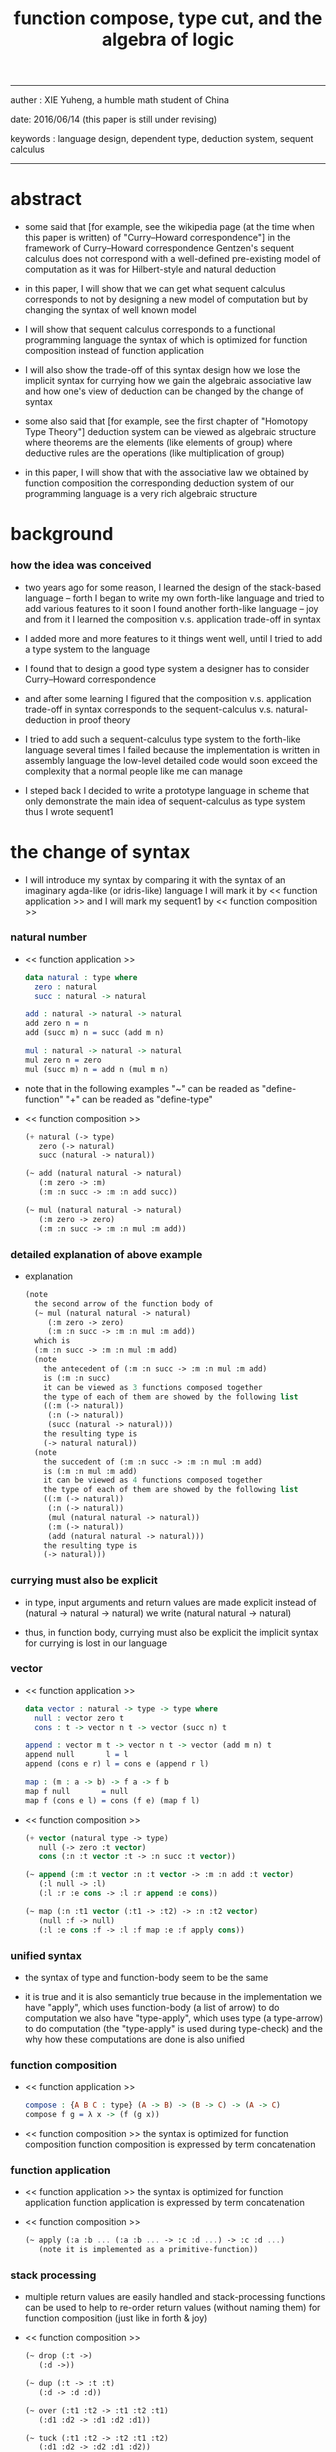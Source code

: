 #+HTML_HEAD: <link rel="stylesheet" href="../asset/css/page.css" type="text/css" media="screen" />
#+title: function compose, type cut, and the algebra of logic

------
@@html:
<p> auther : XIE Yuheng, a humble math student of China </p>
<p> date: 2016/06/14 (this paper is still under revising) </p>
<p> keywords :  language design, dependent type, deduction system, sequent calculus </p>
@@
------

* abstract

  - some said that [for example, see the wikipedia page
    (at the time when this paper is written) of "Curry–Howard correspondence"]
    in the framework of Curry–Howard correspondence
    Gentzen's sequent calculus does not correspond with
    a well-defined pre-existing model of computation
    as it was for Hilbert-style and natural deduction

  - in this paper, I will show that
    we can get what sequent calculus corresponds to
    not by designing a new model of computation
    but by changing the syntax of well known model

  - I will show that
    sequent calculus corresponds to a functional programming language
    the syntax of which is optimized for function composition
    instead of function application

  - I will also show the trade-off of this syntax design
    how we lose the implicit syntax for currying
    how we gain the algebraic associative law
    and how one's view of deduction can be changed by the change of syntax

  - some also said that [for example, see the first chapter of "Homotopy Type Theory"]
    deduction system can be viewed as algebraic structure
    where theorems are the elements (like elements of group)
    where deductive rules are the operations (like multiplication of group)

  - in this paper, I will show that
    with the associative law we obtained by function composition
    the corresponding deduction system of our programming language
    is a very rich algebraic structure

* background

*** how the idea was conceived

    - two years ago
      for some reason, I learned the design of the stack-based language -- forth
      I began to write my own forth-like language
      and tried to add various features to it
      soon I found another forth-like language -- joy
      and from it I learned the composition v.s. application trade-off in syntax

    - I added more and more features to it
      things went well, until I tried to add a type system to the language

    - I found that
      to design a good type system
      a designer has to consider Curry–Howard correspondence

    - and after some learning
      I figured that
      the composition v.s. application trade-off in syntax
      corresponds to
      the sequent-calculus v.s. natural-deduction in proof theory

    - I tried to add such a sequent-calculus type system
      to the forth-like language several times
      I failed
      because the implementation is written in assembly language
      the low-level detailed code would soon exceed the complexity
      that a normal people like me can manage

    - I steped back
      I decided to write a prototype language in scheme
      that only demonstrate the main idea of sequent-calculus as type system
      thus I wrote sequent1

* the change of syntax

  - I will introduce my syntax by comparing it with
    the syntax of an imaginary agda-like (or idris-like) language
    I will mark it by << function application >>
    and I will mark my sequent1 by << function composition >>

*** natural number

    - << function application >>
      #+begin_src idris
      data natural : type where
        zero : natural
        succ : natural -> natural

      add : natural -> natural -> natural
      add zero n = n
      add (succ m) n = succ (add m n)

      mul : natural -> natural -> natural
      mul zero n = zero
      mul (succ m) n = add n (mul m n)
      #+end_src

    - note that
      in the following examples
      "~" can be readed as "define-function"
      "+" can be readed as "define-type"

    - << function composition >>
      #+begin_src scheme
      (+ natural (-> type)
         zero (-> natural)
         succ (natural -> natural))

      (~ add (natural natural -> natural)
         (:m zero -> :m)
         (:m :n succ -> :m :n add succ))

      (~ mul (natural natural -> natural)
         (:m zero -> zero)
         (:m :n succ -> :m :n mul :m add))
      #+end_src

*** detailed explanation of above example

    - explanation
      #+begin_src scheme
      (note
        the second arrow of the function body of
        (~ mul (natural natural -> natural)
           (:m zero -> zero)
           (:m :n succ -> :m :n mul :m add))
        which is
        (:m :n succ -> :m :n mul :m add)
        (note
          the antecedent of (:m :n succ -> :m :n mul :m add)
          is (:m :n succ)
          it can be viewed as 3 functions composed together
          the type of each of them are showed by the following list
          ((:m (-> natural))
           (:n (-> natural))
           (succ (natural -> natural)))
          the resulting type is
          (-> natural natural))
        (note
          the succedent of (:m :n succ -> :m :n mul :m add)
          is (:m :n mul :m add)
          it can be viewed as 4 functions composed together
          the type of each of them are showed by the following list
          ((:m (-> natural))
           (:n (-> natural))
           (mul (natural natural -> natural))
           (:m (-> natural))
           (add (natural natural -> natural)))
          the resulting type is
          (-> natural)))
      #+end_src

*** currying must also be explicit

    - in type, input arguments and return values are made explicit
      instead of (natural -> natural -> natural)
      we write (natural natural -> natural)

    - thus, in function body, currying must also be explicit
      the implicit syntax for currying is lost in our language

*** vector

    - << function application >>
      #+begin_src idris
      data vector : natural -> type -> type where
        null : vector zero t
        cons : t -> vector n t -> vector (succ n) t

      append : vector m t -> vector n t -> vector (add m n) t
      append null       l = l
      append (cons e r) l = cons e (append r l)

      map : (m : a -> b) -> f a -> f b
      map f null       = null
      map f (cons e l) = cons (f e) (map f l)
      #+end_src

    - << function composition >>
      #+begin_src scheme
      (+ vector (natural type -> type)
         null (-> zero :t vector)
         cons (:n :t vector :t -> :n succ :t vector))

      (~ append (:m :t vector :n :t vector -> :m :n add :t vector)
         (:l null -> :l)
         (:l :r :e cons -> :l :r append :e cons))

      (~ map (:n :t1 vector (:t1 -> :t2) -> :n :t2 vector)
         (null :f -> null)
         (:l :e cons :f -> :l :f map :e :f apply cons))
      #+end_src

*** unified syntax

    - the syntax of type and function-body seem to be the same

    - it is true
      and it is also semanticly true
      because in the implementation
      we have "apply", which uses function-body (a list of arrow) to do computation
      we also have "type-apply", which uses type (a type-arrow) to do computation
      (the "type-apply" is used during type-check)
      and the why how these computations are done is also unified

*** function composition

    - << function application >>
      #+begin_src idris
      compose : {A B C : type} (A -> B) -> (B -> C) -> (A -> C)
      compose f g = λ x -> (f (g x))
      #+end_src

    - << function composition >>
      the syntax is optimized for function composition
      function composition is expressed by term concatenation

*** function application

    - << function application >>
      the syntax is optimized for function application
      function application is expressed by term concatenation

    - << function composition >>
      #+begin_src scheme
      (~ apply (:a :b ... (:a :b ... -> :c :d ...) -> :c :d ...)
         (note it is implemented as a primitive-function))
      #+end_src

*** stack processing

    - multiple return values are easily handled
      and stack-processing functions can be used to help to
      re-order return values (without naming them) for function composition
      (just like in forth & joy)

    - << function composition >>
      #+begin_src scheme
      (~ drop (:t ->)
         (:d ->))

      (~ dup (:t -> :t :t)
         (:d -> :d :d))

      (~ over (:t1 :t2 -> :t1 :t2 :t1)
         (:d1 :d2 -> :d1 :d2 :d1))

      (~ tuck (:t1 :t2 -> :t2 :t1 :t2)
         (:d1 :d2 -> :d2 :d1 :d2))

      (~ swap (:t1 :t2 -> :t2 :t1)
         (:d1 :d2 -> :d2 :d1))
      #+end_src

* Curry–Howard correspondence under this syntax

  - to show such correspondence
    is to show
    1. how to view type as theorem
    2. how to view function as proof

  - firstly, I would like to summarize intuitionistic logic
    and provide a formal syntax to express theorem
    hopefully you could recognize how to view type as theorem easily

  - then we will discuss how to view function as proof
    we will see how the corresponding deduction system is sequent calculus

*** intuitionistic logic

***** and

      - to prove (P and Q)
        is to prove P and prove Q
        - this is the same as classical logic

***** or

      - to prove (P or Q)
        is to prove P or prove Q
        - while in classical logic
          you can prove (P or Q)
          without a proof of P
          and without a proof of Q

***** imply

      - to prove (P -> Q)
        is to prove that
        if we have a proof of P
        then we can construct a proof of Q
        - this is the same as classical logic

***** not

      - to prove (not P)
        is to prove (P -> something-we-consider-wrong)
        - something-we-consider-wrong like (0 = 1)
        - (not (not P)) is weaker than P
          while in classical logic
          (not (not P)) is equal to P

***** for all

      - to prove "for all x belong to A, we have P(x)"
        is to prove that
        for all x belong to A
        we can construct a proof of P(x)
        - how to construct a proof discuss later
        - this is the same as classical logic

***** there exist

      - to prove "there exist x belong to A, such that P(x)"
        is to construct a value of type A
        and construct a proof of P(x)
        - the only way to prove something exist
          is to find such thing
        - while in classical logic
          to prove something exist
          you do not need to find such thing

*** formal theorem

***** imply

      - firstly we see the fact that the general form of theorem is like (A -> B)
        let us unite our syntax toward "->"
        we do not write A
        instead we will write (-> A)
        - this is just like one does not write 3 but write 1\3 or 3/1 instead

***** and

      - and let us optimize our syntax for "and"
        we do not write ((A and B) -> (C and D))
        but just write (A B -> C D)

      - I call express of form (A B C ... -> E F G ...) sequent or arrow
        this term is taken from Gentzen
        but you should note that
        sequent for us is not exactly the same as sequent for Gentzen
        for Gentzen (A B -> C D) is viewed as ((A and B) -> (C or D))
        but for us (A B -> C D) is viewed as ((A and B) -> (C and D))
        - if you want to know more about the meaning of sequent for Gentzen
          please see his paper "investigations into logical deduction"

***** or

      - for "or" we write
        (-> (A or B))
        (-> (A B or C D))
        (-> (A or B or C))
        etc

***** not

      - I suggest to ignore "not"
        because you see that (not P) is just (P -> something-we-consider-wrong)
        the negation we want to express is parameterized by something-we-consider-wrong
        (or say, depends on something-we-consider-wrong)
        if we simple say (not P)
        the information of this parameterization will be lost

***** for all & there exist

      - I express "for all x belong to A, we have P(x)"
        as ((x : A) -> x P)
        and express "there exist x belong to A, such that P(x)"
        as (-> (x : A) x P)
        I am using postfix notation here
        I write "x P" instead of "P(x)"
        - you might argue that
          compare to the traditional math notation, postfix looks really alien
          if you care, please see my [[rationale of using postfix notation]]

      - recall that
        ((x : A) -> x P) means "for all x belong to A, we have P(x)"
        (-> (x : A) x P) means "there exist x belong to A, such that P(x)"
        in the above two example expressions
        variables are written in lower-case latin letter
        functions are written in upper-case latin letter
        personally I do not wish to
        distinguish meaning by lower-case v.s. upper-case
        (maybe because I am a scheme user, or maybe because I am a Chinese)
        so, in the following implementation of our language
        I will write
        #+begin_src scheme
        ((:x : a) -> :x p)
        (-> (:x : a) :x p)
        #+end_src

*** >< function as proof

    - it says, the way we write function body forms a language to record deduction
      - [[remark on deduction and inference]]

    - a record of many steps of deduction is called a proof

    - the next question is
      when we use this kind of syntax to write function body
      what actions upon types we are recording ?
      (what deduction rules we are recording ?)

***** concatenation, composition and cut

      - first syntax operation is concatenation
        concatenation of two names corresponds to
        1. composition of two functions under these names
        2. cut of two types under these names

      - [[rationale of composition over application]]

      - by "cut" I mean the hero deduction rule
        which occupys the center of the stage of Gentzen's sequent calculus
        it says if we have (A -> B) and (B -> C)
        cut them together, we get (A -> C)

      - on the other hand
        if we have function f1 of type (A -> B) and f2 of (B -> C)
        compose f1 and f2, we get a function of type (A -> C)
        this is what I mean by "function compose, type cut" in the title

      - in the following example
        "*" can be readed as "define-hypothesis"
        #+begin_src scheme
        (* wanderer/poe (-> poe is-wanderer))
        (* way-worn (:x is-wanderer -> :x is-weary))

        (~ weary/poe (-> poe is-weary)
           (-> wanderer/poe way-worn))
        #+end_src

      - when view them as functions and types
        it is really intuitive to see
        with two functions "wanderer/poe" and "way-worn"
        how we can compose a function of type (-> poe is-weary)
        this is why I said that
        the best way to show how to use formal theorems in deduction
        is a detour through functional programming language

***** other deduction rules of natural deduction

      - the following seems like conj-intro and conj-elim in natural deduction
        we can simply use stack processing function to express them
        - the types of stack processing functions
          should remind you of the so called structural rules of sequent calculus
        - linear logic and other substructural logics can be investigated under this framework
        #+begin_src scheme
        ;; conj-intro
        (* p1 (-> a))
        (* p2 (-> b))
        (~ p3 (-> a b)
           (-> p1 p2))

        (* drop (:t ->)
           (:d ->))
        (~ swap (:t1 :t2 -> :t2 :t1)
           (:d1 :d2 -> :d2 :d1))

        ;; conj-elim
        (* p3 (-> a b))
        (~ p1 (-> a)
           (-> p3 drop))
        (~ p2 (-> b)
           (-> p3 swap drop))
        #+end_src

***** the meaning of proof

      - we have the advantage to observe
        the concrete meaning of "proof" within our concrete model

      - concretely, how proof (type) is checked by the language ?
        I have the following summarization

        | arrow list in function body |                            |
        |-----------------------------+----------------------------|
        | for each arrow              | type-check                 |
        | for all antecedents         | cover-check                |
        | for each succedent          | structural-recursion-check |

      - to type-check one arrow, is to
        - unify the antecedent of type-arrow
          with the type of the antecedent of arrow
        - during which, variables will be bound to data or other variables
        - under these bindings
          try to cover the succedent of type-arrow
          by the type of the succedent of arrow

      - let us follow a check step by step
        #+begin_src scheme
        (+ natural (-> type)
           zero (-> natural)
           succ (natural -> natural))

        (+ list (type -> type)
           null (-> :t list)
           cons (:t list :t -> :t list))

        (~ map (:t1 list (:t1 -> :t2) -> :t2 list)
           (null :f -> null)
           (:l :e cons :f -> :l :f map :e :f apply cons))

        (+ has-length (:t list natural -> type)
           null/has-length (-> null zero has-length)
           cons/has-length (:l :n has-length -> :l :a cons :n succ has-length))

        (~ map/has-length (:l :n has-length -> :l :f map :n has-length)
           (null/has-length -> null/has-length)
           (:h cons/has-length -> :h map/has-length cons/has-length))

        ;; take the type check of the second arrow of map/has-length for example

        ;; unify the antecedent of type-arrow :
        (:l :n has-length)

        ;; with the type of antecedent of the second arrow :
        type of (:h cons/has-length)
        ==
        (:l:0 :a:0 cons :n:0 succ has-length)

        ;; bindings :
        ((:h : :l:0 :n:0 has-length)
         (:l = :l:0 :a:0 cons)
         (:n = :n:0 succ))

        ;; the type of the succedent of the second arrow :
        type of (:h map/has-length cons/has-length)
        == ;; under bindings
        (:l:0
         :n:0 has-length
         (type/apply map/has-length)
         (type/apply cons/has-length))
        ==
        (:l:0 :f:1 map
         :n:0 has-length
         (type/apply cons/has-length))
        ==
        (:l:0 :f:1 map :a:2 cons
         :n:0 succ has-length)

        ;; cover the succedent of type-arrow :
        (:l :f map :n has-length)
        == ;; under bindings
        (:l:0 :a:0 cons :f map
         :n:0 succ has-length)
        == ;; rewrite map
        (:l:0 :f map :a:0 :f apply cons
         :n:0 succ has-length)

        ;; cover :
        ((:f:1 = :f)
         (:a:2 = :a:0 :f apply))
        #+end_src

      - to summarize the meaning of "proof" within our concrete model
        - we can express theorems about
          - recursively defined data
          - recursively defined function
        - we can do proof by
          - cut -- function composition
          - exhaustion -- cover-check
          - structural induction --
            where first we proof some basic steps
            and by unification we get next-theorem
            (just as the next-number in natural-induction)
            a function recursive call is a use of the induction hypothesis
            aimming to prove the next-theorem

***** the meaning of proof, again

      - if we define natural number as the following
        then we can proof natural-induction
        #+begin_src scheme
        (+ natural (-> type)
           zero (-> natural)
           succ (natural -> natural))

        (~ natural-induction ((:p : (natural -> type))
                              zero :p apply
                              ((:k : natural) :k :p apply -> :k succ :p apply)
                              (:x : natural) -> :x :p apply)
           (:q :q/z :q/s zero -> :q/z)
           (:q :q/z :q/s :n succ ->
               :n
               :q :q/z :q/s :n natural-induction
               :q/s apply))

        ;; take the type check of the second arrow for example

        ;; unify the antecedent of type-arrow :
        ((:p : (natural -> type))
         zero :p apply
         ((:k : natural) :k :p apply -> :k succ :p apply)
         (:x : natural))

        ;; with the type of antecedent of the second arrow :
        type of (:q :q/z :q/s :n succ)

        ;; bindings :
        ((:p = :q)
         (:q : (natural -> type))
         (:q/z : zero :p apply)
         (:q/s : ((:k : natural) :k :p apply -> :k succ :p apply))
         (:x = :n)
         (:n : natural))

        ;; the type of the succedent of the second arrow :
        type of
        (:n
         :q :q/z :q/s :n natural-induction
         :q/s apply)
        == ;; under bindings
        ((:n : natural)
         (:q : (natural -> type))
         (:q/z : zero :q apply)
         (:q/s : ((:k : natural) :k :q apply -> :k succ :q apply))
         (:n : natural)
         natural-induction
         :q/s type/apply)
        ==
        ((:n : natural)
         :n :q apply
         :q/s type/apply)
        ==
        ((:n succ :q apply))

        ;; cover the succedent of type-arrow :
        (:x :p apply)
        == ;; under bindings
        ((:n succ :q apply))
        #+end_src

***** the use of "or"

      - when "or" is used
        we just need to cover all the cases
        #+begin_src scheme
        (~ length (:t list -> natural)
           (null -> zero)
           (:l :e cons -> :l length succ))

        (~ length ((natural or :t list) -> natural)
           (null -> zero)
           (:l :e cons -> :l length succ)
           (zero -> zero)
           (:n succ -> :n succ))

        (~ length ((natural or :t list) -> natural)
           (null -> zero)
           (:l :e cons -> :l length succ)
           (:n -> :n))
        #+end_src

      - type definition is like named "or"
        #+begin_src scheme
        (+ nali (-> type)
           na (natural -> nali)
           li (:t list -> nali))

        (~ nali/length (nali -> natural)
           (:l li -> :l length)
           (:n na -> :n))
        #+end_src

      - type definition is like named "or" of "and"s
        #+begin_src scheme
        (+ nanalili (-> type)
           nana (natural natural -> nanalili)
           lili (:t1 list :t2 list -> nanalili))

        (~ nanalili/length (nanalili -> natural)
           (:l1 li :l2 li -> :l1 length :l2 length add)
           (:n1 na :n2 na -> :n1 :n2 add))
        #+end_src

      - thus
        | function body                | deduction               |
        |------------------------------+-------------------------|
        | branching by a list of arrow | disj-elim or exist-elim |
        | binding by unification       | conj-elim               |

* >< algebra of logic

  - since function composition satisfy associative law
    I think I can design (or seek for) an algebraic structure
    for formal theorems

  - we will only define those algebraic operations
    that are closed in the set of derivable theorems

  - hopefully we will be able to capture all deduction by algebraic operations

  - [[remark on algebraic structure]]

*** to mimic fraction of natural number

    - let us view theorem (A -> B) as fraction
      A as denominator
      B as numerator
      - so, one might write (A \ B)
        note that
        we are using reverse-slash instead of slash
        to maintain the order of A B in (A -> B)

*** multiplication

    - to multiply two theorems (A -> B) and (C -> D)
      we get (A C -> B D)
      - just like (A \ B) (C \ D) = (A C \ B D)

      #+begin_src scheme
      (* r (A -> B))
      (* s (C -> D))

      (~ r/s/mul (A C -> B D)
         (:x :y -> :x r :y s))

      ;; abstract it to a combinator
      (~ general/mul ((:a -> :b) (:c -> :d) -> (:a :c -> :b :d))
         (:r :s -> (lambda (:a :c -> :b :d)
                     (:x :y -> :x :r apply :y :s apply))))
      #+end_src

    - theorems under multiplication is an Abelian group
      identity element is (->)
      inverse of (A -> B) is (B -> A)

*** two definitions of addition

***** first definition

      - this definition recalls the fraction of natural number
        but it seems not natural when written as function in our language

      - to add two theorems (A -> B) and (C -> D)
        we get (A B -> (B C or A D))
        - just like (A \ B) + (C \ D) = (A C \ (B C + A D))

        #+begin_src scheme
        (* r (A -> B))
        (* s (C -> D))

        (~ r/s/fraction-add (A C -> (B C or A D))
           (:x :y -> :x r :y)
           (:x :y -> :x :y s))

        ;; abstract it to a combinator
        (~ general/fraction-add ((:a -> :b) (:c -> :d) -> (:a :c -> (:b :c or :a :d)))
           (:r :s -> (lambda (:a :c -> (:b :c or :a :d))
                       (:x :y -> :x :r apply :y)
                       (:x :y -> :x :y :s apply))))
        #+end_src

      - distributive is just like fraction of natural number
        because the way we define addition
        is just like the addition of fraction of natural number

      - theorems under addition is an Abelian semigroup
        we do not have identity element
        and we do not have inverse
        - of course, we can introduce a "zero-theorem"
          (a theorem that we can never prove)
          as the identity element of addition
          to make our algebraic structure more like fraction of natural number
          but let us do not do this for now

      - under this definition of addition
        one may call the algebraic structure "natural field"
        to recall its similarites between the fraction of natural number
        - note that
          other terms like 'semi-field' is ambiguous
          because it does not inform us
          whether addition or multiplication is semi

***** second definition

      - this definition seems natural in our language

      - to add two theorems (A -> B) and (C -> D)
        we get ((A or B) -> (C or D))

        #+begin_src scheme
        (* r (A -> B))
        (* s (C -> D))

        (~ r/s/mul-like-add ((A or C) -> (B or D))
           (:x -> :x r)
           (:y -> :y s))

        ;; abstract it to a combinator
        (~ general/mul-like-add ((:a -> :b) (:c -> :d) -> ((:a or :c) -> (:b or :d)))
           (:r :s -> (lambda ((:a or :c) -> (:b or :d))
                       (:x -> :x :r apply)
                       (:y -> :y :s apply))))
        #+end_src

      - distributive also hold under this definition of addition
        because (-> A (B or C)) is the same as (-> (A B or A C))

      - theorems under addition is an Abelian semigroup
        identity element is (->)
        but we do not have inverse

*** term-lattice, and cut as weaken

    - this is where we must take term-lattice into account

      | lattice          | term                   |
      |------------------+------------------------|
      | meet             | unification (uni)      |
      | join             | anti-unification (ani) |
      | greater-or-equal | cover (or match)       |

      - note that
        equal can be defined by greater-or-equal

    - term-lattice is also called "subsumption lattice" by other authers
      I call it "term-lattice"
      because I want to make explicit its relation with term-rewriting-system
      (I will address the detail of term-lattice in another paper)

    - if we have (A -> B) and (C -> D)
      we can cut them only when (C cover B)
      for example when
      - C = B
      - C = (B or E)
      - C = :x :y P
        B = :x :x P

    - cut can be viewed as an important way to weaken a theorem
      because we can first
      multiply (A -> B) and (C -> D)
      to (A C -> B D)
      then weaken it to (A -> D)
      - provides that (C cover B)

    - we can extend the term-lattice to cedent (antecedent and succedent)
      because cedent is Cartesian product of term in the term-lattice

*** type-check, again

    - with the new terminology introduced by term-lattice
      we can express type-check in a better way

    - type-arrow : (A -> B)
      arrows in function body : (a1 -> b1) (a2 -> b2)
      (A uni a1) ((rewrite b1) cover (rewrite B))
      (A uni a2) ((rewrite b1) cover (rewrite B))
      - note that
        after (A uni a1)
        ((rewrite b1) cover (rewrite B)) is performed with new bindings

*** >< definition as extension of algebraic structure

    - ><

    - extend freely by "*"

    - extend by "+"

    - difference between "+" and "*"

* >< implementation

  - I made an attempt to implement a prototype of the language
    (project page at http://xieyuheng.github.io/sequent1)

*** >< the prototype language

    - during writing the prototype language
      I noticed the language is not necessarily stack-based
      and we have the following correspondence
      | implementation tech     | the natural of language       |
      |-------------------------+-------------------------------|
      | stack-based computation | call-by-value (non-lazy-eval) |
      | term-rewriting-system   | call-by-name (lazy-eval)      |
      | graph-rewriting-system  | call-by-need (lazy-eval)      |

*** >< limits of my implementation

* >< conclusion

  - >< about better language

* >< further work

  - I planed to do ><><><
  - the meaning of equality
  - dependent type system for logic programming language

* appendixes

*** remark on formalization

    - I agree with Errett Bishop who said
      "a proof is any completely convincing argument."
      I also think theorems expressed by formal language are specially clear
      and proofs checked by computer are specially convincing

    - on the other hand
      I also think that
      formal language can never be used to satisfactorily explain
      or totally simulate human language
      formal theorem and formal proof can never fully capture "human proof"
      this fact is specially clear
      if you are willing to think of "human proof" historically

    - the aim (or one aim) of formalization is to reduce (or remove) vagueness
      while the definition of vagueness is always vague

*** rationale of using postfix notation

    - rationale of using postfix notation is the following
      in the linear writing system of our language
      we can roughly distinguish four kinds of notations for function or predicate
      | infix     | ((1 + 2) + 3) |
      | prefix    | + + 1 2 3     |
      | postfix   | 3 2 1 + +     |
      | borderfix | (+ 1 2 3)     |
      - infix is especially good for associative binary function
      - prefix and postfix are not ambiguous without bracket
      - borderfix can be used for functions
        that can apply to different numbers of arguments
      our choice is between prefix and postfix
      because for simplicity we have the following two features
      - the arity of all functions must be fixed
      - we want our expressions to be not ambiguous without bracket
      then, how do we decide to use postfix instead of prefix ?
      seemingly, prefix and postfix are symmetric
      while we still can distinguish them
      because we write in special order (from left to right in most western language)
      in postfix notation suppose we have written
      1 2 +
      and we want to add 3 to the result of 1 2 +
      we simply write
      1 2 + 3 +
      while in prefix notation suppose we have written
      @@html: + 1 2 @@
      and we want to add 3 to the result of + 1 2
      we have to insert + 3 in front of + 1 2 and write
      @@html: + 3 + 1 2 @@
      I summarize this difference by say
      postfix notation respect the special order of a linear writing system
      the above conclude my rationale

*** remark on the use of stack in implementation

    - first few versions is implemented as a stack-based language
      only later, changed to term-rewriting-system
      to make type inference easier

    - for basic information about stack-based language
      please see forth (the language)

    - for enlightening view of stack
      please see joy (the language)

*** rationale of composition over application

    - to optimize system for composition
      is to denote composition by concatenation of term

    - when optimize syntax for composition instead of application
      - we get better algebra-like structure
        because function composition is associative
        while function application is not
      - we lost good syntax for currying
        because currying is designed as a convention
        of the syntax of function application

*** remark on deduction and inference

    - one might ask, what is a deduction or a inference ?
      my answer is a deduction or a inference
      is a way to express a change of theorem
      "a change" means "one step of change"

    - let us generalize it a little bit
      and to discuss "a change of thing" and "language to record changes"
      you will find these two concepts are very common
      and they also are named differently in different places
      | thing   | a change of thing     | language to record changes |
      |---------+-----------------------+----------------------------|
      | theorem | deduction             | proof                      |
      | food    |                       | cookbook                   |
      | data    |                       | algorithm                  |
      | number  | elementary arithmetic |                            |
      (seems to me like a market for language designer)

*** >< remark on algebraic structure

    - the richness of algebraic structure

